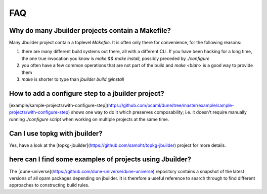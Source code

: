 ***
FAQ
***

Why do many Jbuilder projects contain a Makefile?
=================================================

Many Jbuilder project contain a toplevel `Makefile`. It is often only there for
convenience, for the following reasons:

1. there are many different build systems out there, all with a different CLI.
   If you have been hacking for a long time, the one true invocation you know is
   `make && make install`, possibly preceded by `./configure`

2. you often have a few common operations that are not part of the build and
   `make <blah>` is a good way to provide them

3. `make` is shorter to type than `jbuilder build @install`

How to add a configure step to a jbuilder project?
==================================================

[example/sample-projects/with-configure-step](https://github.com/ocaml/dune/tree/master/example/sample-projects/with-configure-step)
shows one way to do it which preserves composability; i.e. it doesn't require
manually running `./configure` script when working on multiple projects at the
same time.

Can I use topkg with jbuilder?
==============================

Yes, have a look at the [topkg-jbuilder](https://github.com/samoht/topkg-jbuilder) project for
more details.

here can I find some examples of projects using Jbuilder?
=========================================================

The [dune-universe](https://github.com/dune-universe/dune-universe) repository
contains a snapshot of the latest versions of all opam packages depending on
jbuilder. It is therefore a useful reference to search through to find different
approaches to constructing build rules.
